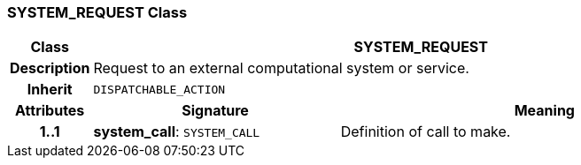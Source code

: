 === SYSTEM_REQUEST Class

[cols="^1,3,5"]
|===
h|*Class*
2+^h|*SYSTEM_REQUEST*

h|*Description*
2+a|Request to an external computational system or service.

h|*Inherit*
2+|`DISPATCHABLE_ACTION`

h|*Attributes*
^h|*Signature*
^h|*Meaning*

h|*1..1*
|*system_call*: `SYSTEM_CALL`
a|Definition of call to make.
|===
